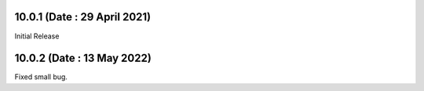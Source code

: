 10.0.1 (Date : 29 April 2021)
----------------------------

Initial Release

10.0.2 (Date : 13 May 2022)
---------------------------

Fixed small bug.